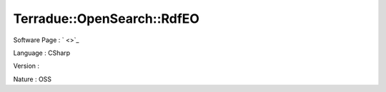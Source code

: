 .. _namespace_terradue_1_1_open_search_1_1_rdf_e_o:

Terradue::OpenSearch::RdfEO
---------------------------






Software Page : ` <>`_

Language : CSharp

Version : 


Nature : OSS

